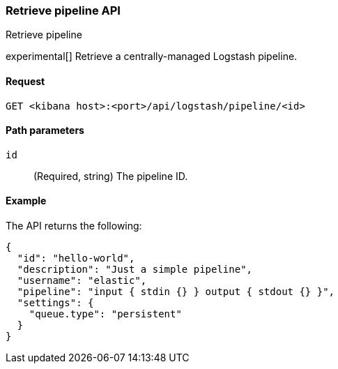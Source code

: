 [[logstash-configuration-management-api-retrieve]]
=== Retrieve pipeline API
++++
<titleabbrev>Retrieve pipeline</titleabbrev>
++++

experimental[] Retrieve a centrally-managed Logstash pipeline.

[[logstash-configuration-management-api-retrieve-request]]
==== Request

`GET <kibana host>:<port>/api/logstash/pipeline/<id>`

[[logstash-configuration-management-api-retrieve-path-params]]
==== Path parameters

`id`::
  (Required, string) The pipeline ID.

[[logstash-configuration-management-api-retrieve-example]]
==== Example

The API returns the following:

[source,sh]
--------------------------------------------------
{
  "id": "hello-world",
  "description": "Just a simple pipeline",
  "username": "elastic",
  "pipeline": "input { stdin {} } output { stdout {} }",
  "settings": {
    "queue.type": "persistent"
  }
}
--------------------------------------------------
